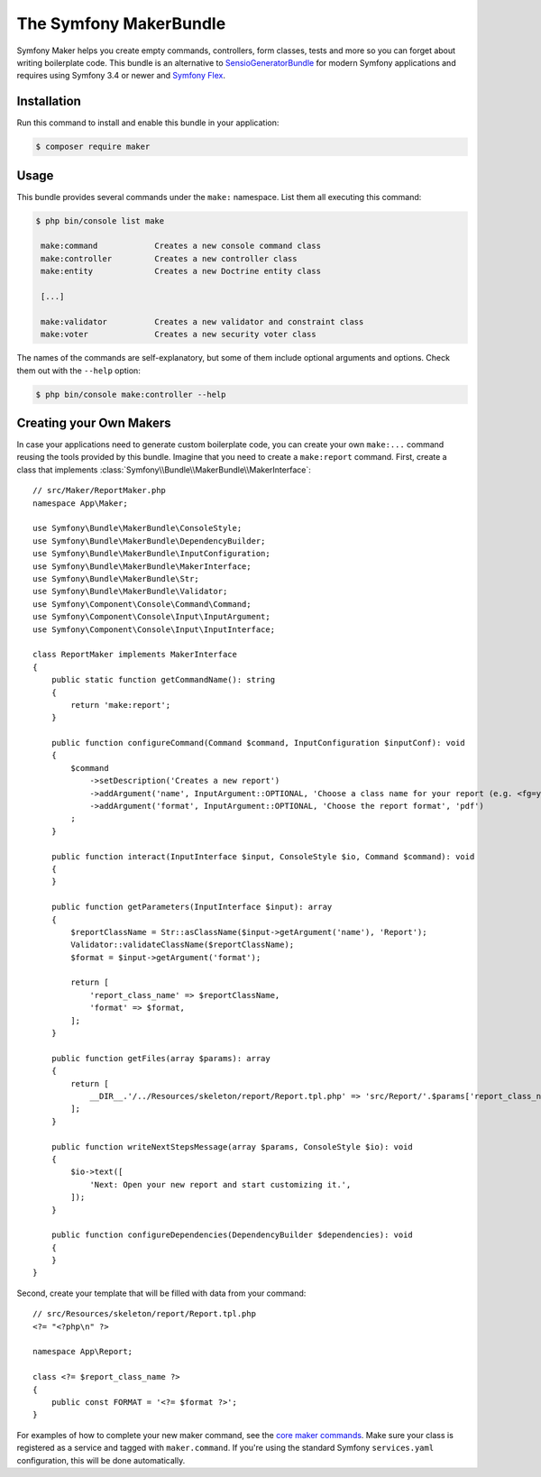 The Symfony MakerBundle
=======================

Symfony Maker helps you create empty commands, controllers, form classes,
tests and more so you can forget about writing boilerplate code. This
bundle is an alternative to `SensioGeneratorBundle`_ for modern Symfony
applications and requires using Symfony 3.4 or newer and `Symfony Flex`_.

Installation
------------

Run this command to install and enable this bundle in your application:

.. code-block:: terminal

    $ composer require maker

Usage
-----

This bundle provides several commands under the ``make:`` namespace. List them
all executing this command:

.. code-block:: terminal

    $ php bin/console list make

     make:command            Creates a new console command class
     make:controller         Creates a new controller class
     make:entity             Creates a new Doctrine entity class

     [...]

     make:validator          Creates a new validator and constraint class
     make:voter              Creates a new security voter class

The names of the commands are self-explanatory, but some of them include
optional arguments and options. Check them out with the ``--help`` option:

.. code-block:: terminal

    $ php bin/console make:controller --help

Creating your Own Makers
------------------------

In case your applications need to generate custom boilerplate code, you can
create your own ``make:...`` command reusing the tools provided by this bundle.
Imagine that you need to create a ``make:report`` command. First, create a
class that implements :class:`Symfony\\Bundle\\MakerBundle\\MakerInterface`::

    // src/Maker/ReportMaker.php
    namespace App\Maker;

    use Symfony\Bundle\MakerBundle\ConsoleStyle;
    use Symfony\Bundle\MakerBundle\DependencyBuilder;
    use Symfony\Bundle\MakerBundle\InputConfiguration;
    use Symfony\Bundle\MakerBundle\MakerInterface;
    use Symfony\Bundle\MakerBundle\Str;
    use Symfony\Bundle\MakerBundle\Validator;
    use Symfony\Component\Console\Command\Command;
    use Symfony\Component\Console\Input\InputArgument;
    use Symfony\Component\Console\Input\InputInterface;

    class ReportMaker implements MakerInterface
    {
        public static function getCommandName(): string
        {
            return 'make:report';
        }

        public function configureCommand(Command $command, InputConfiguration $inputConf): void
        {
            $command
                ->setDescription('Creates a new report')
                ->addArgument('name', InputArgument::OPTIONAL, 'Choose a class name for your report (e.g. <fg=yellow>PdfReport</>).')
                ->addArgument('format', InputArgument::OPTIONAL, 'Choose the report format', 'pdf')
            ;
        }

        public function interact(InputInterface $input, ConsoleStyle $io, Command $command): void
        {
        }

        public function getParameters(InputInterface $input): array
        {
            $reportClassName = Str::asClassName($input->getArgument('name'), 'Report');
            Validator::validateClassName($reportClassName);
            $format = $input->getArgument('format');
            
            return [
                'report_class_name' => $reportClassName,
                'format' => $format,
            ];
        }

        public function getFiles(array $params): array
        {
            return [
                __DIR__.'/../Resources/skeleton/report/Report.tpl.php' => 'src/Report/'.$params['report_class_name'].'.php',
            ];
        }

        public function writeNextStepsMessage(array $params, ConsoleStyle $io): void
        {
            $io->text([
                'Next: Open your new report and start customizing it.',
            ]);
        }

        public function configureDependencies(DependencyBuilder $dependencies): void
        {
        }
    }

Second, create your template that will be filled with data from your command::

    // src/Resources/skeleton/report/Report.tpl.php
    <?= "<?php\n" ?>

    namespace App\Report;
    
    class <?= $report_class_name ?>
    {
        public const FORMAT = '<?= $format ?>';
    }

For examples of how to complete your new maker command, see the `core maker commands`_.
Make sure your class is registered as a service and tagged with ``maker.command``.
If you're using the standard Symfony ``services.yaml`` configuration, this
will be done automatically.

.. _`SensioGeneratorBundle`: https://github.com/sensiolabs/SensioGeneratorBundle
.. _`Symfony Flex`: https://symfony.com/doc/current/setup/flex.html
.. _`core maker commands`: https://github.com/symfony/maker-bundle/tree/master/src/Maker
